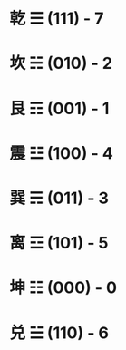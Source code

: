 * 乾 ☰ (111) - 7
* 坎 ☵ (010) - 2
* 艮 ☶ (001) - 1
* 震 ☳ (100) - 4
* 巽 ☴ (011) - 3
* 离 ☲ (101) - 5
* 坤 ☷ (000) - 0
* 兑 ☱ (110) - 6